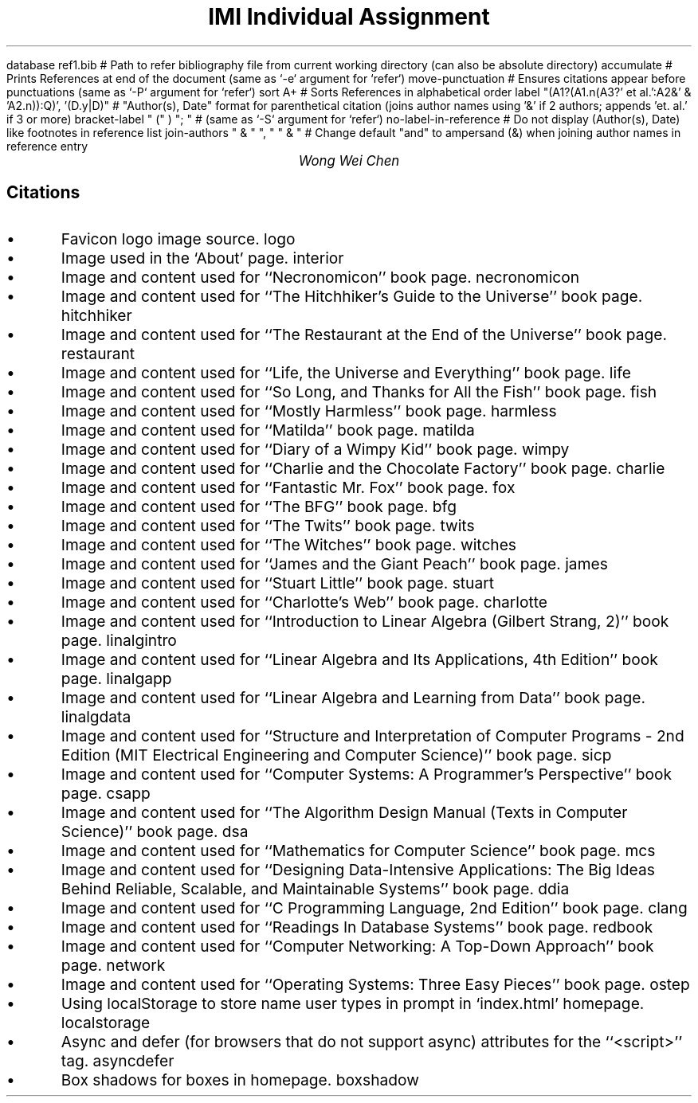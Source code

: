 .R1 \" Refer block start
database ref1.bib # Path to refer bibliography file from current working directory (can also be absolute directory)
accumulate # Prints References at end of the document (same as `-e` argument for `refer`)
move-punctuation # Ensures citations appear before punctuations (same as `-P` argument for `refer`)
sort A+ # Sorts References in alphabetical order
label "(A1?(A1.n(A3?' et al.':A2&' & 'A2.n)):Q)', '(D.y|D)" # "Author(s), Date" format for parenthetical citation (joins author names using '&' if 2 authors; appends 'et. al.' if 3 or more)
bracket-label " (" ) "; " # (same as `-S` argument for `refer`)
no-label-in-reference # Do not display (Author(s), Date) like footnotes in reference list
join-authors " & " ", " " & " # Change default "and" to ampersand (&) when joining author names in reference entry
.R2 \" Refer block end

\" Font settings
.nr PS 12
\" Double space
.nr VS 24

\" Remove headers
.ds CH

.TL
IMI Individual Assignment
.AU
Wong Wei Chen
.SH
Citations
.IP \(bu
Favicon logo image source.
.[
logo
.]
.IP \(bu
Image used in the `About' page.
.[
interior
.]
.IP \(bu
Image and content used for ``Necronomicon'' book page.
.[
necronomicon
.]
.IP \(bu
Image and content used for ``The Hitchhiker's Guide to the Universe'' book page.
.[
hitchhiker
.]
.IP \(bu
Image and content used for ``The Restaurant at the End of the Universe'' book page.
.[
restaurant
.]
.IP \(bu
Image and content used for ``Life, the Universe and Everything'' book page.
.[
life
.]
.IP \(bu
Image and content used for ``So Long, and Thanks for All the Fish'' book page.
.[
fish
.]
.IP \(bu
Image and content used for ``Mostly Harmless'' book page.
.[
harmless
.]
.IP \(bu
Image and content used for ``Matilda'' book page.
.[
matilda
.]
.IP \(bu
Image and content used for ``Diary of a Wimpy Kid'' book page.
.[
wimpy
.]
.IP \(bu
Image and content used for ``Charlie and the Chocolate Factory'' book page.
.[
charlie
.]
.IP \(bu
Image and content used for ``Fantastic Mr. Fox'' book page.
.[
fox
.]
.IP \(bu
Image and content used for ``The BFG'' book page.
.[
bfg
.]
.IP \(bu
Image and content used for ``The Twits'' book page.
.[
twits
.]
.IP \(bu
Image and content used for ``The Witches'' book page.
.[
witches
.]
.IP \(bu
Image and content used for ``James and the Giant Peach'' book page.
.[
james
.]
.IP \(bu
Image and content used for ``Stuart Little'' book page.
.[
stuart
.]
.IP \(bu
Image and content used for ``Charlotte's Web'' book page.
.[
charlotte
.]
.IP \(bu
Image and content used for ``Introduction to Linear Algebra (Gilbert Strang, 2)'' book page.
.[
linalgintro
.]
.IP \(bu
Image and content used for ``Linear Algebra and Its Applications, 4th Edition'' book page.
.[
linalgapp
.]
.IP \(bu
Image and content used for ``Linear Algebra and Learning from Data'' book page.
.[
linalgdata
.]
.IP \(bu
Image and content used for ``Structure and Interpretation of Computer Programs - 2nd Edition (MIT Electrical Engineering and Computer Science)'' book page.
.[
sicp
.]
.IP \(bu
Image and content used for ``Computer Systems: A Programmer's Perspective'' book page.
.[
csapp
.]
.IP \(bu
Image and content used for ``The Algorithm Design Manual (Texts in Computer Science)'' book page.
.[
dsa
.]
.IP \(bu
Image and content used for ``Mathematics for Computer Science'' book page.
.[
mcs
.]
.IP \(bu
Image and content used for ``Designing Data-Intensive Applications: The Big Ideas Behind Reliable, Scalable, and Maintainable Systems'' book page.
.[
ddia
.]
.IP \(bu
Image and content used for ``C Programming Language, 2nd Edition'' book page.
.[
clang
.]
.IP \(bu
Image and content used for ``Readings In Database Systems'' book page.
.[
redbook
.]
.IP \(bu
Image and content used for ``Computer Networking: A Top-Down Approach'' book page.
.[
network
.]
.IP \(bu
Image and content used for ``Operating Systems: Three Easy Pieces'' book page.
.[
ostep
.]
.IP \(bu
Using localStorage to store name user types in prompt in `index.html' homepage.
.[
localstorage
.]
.IP \(bu
Async and defer (for browsers that do not support async) attributes for the ``<script>'' tag.
.[
asyncdefer
.]
.IP \(bu
Box shadows for boxes in homepage.
.[
boxshadow
.]
.bp
